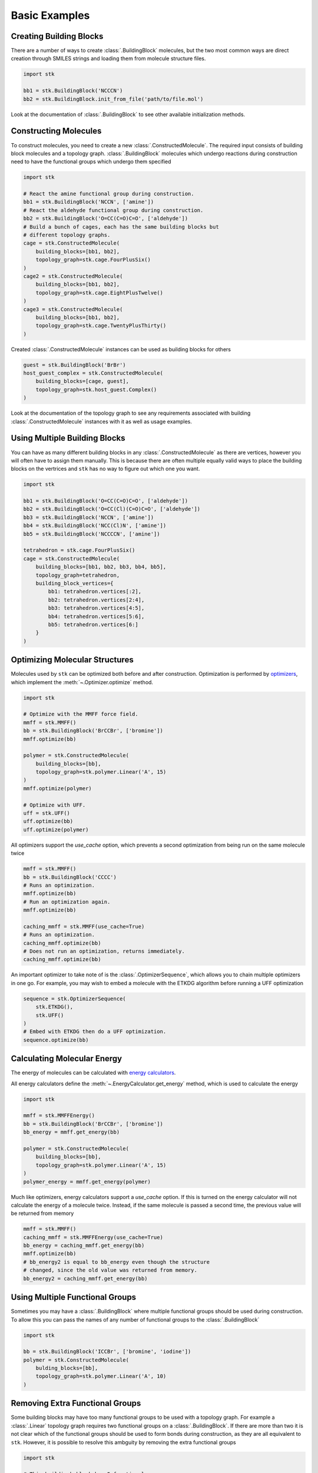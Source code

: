 ==============
Basic Examples
==============


Creating Building Blocks
========================

There are a number of ways to create :class:`.BuildingBlock` molecules,
but the two most common ways are direct creation through SMILES
strings and loading them from molecule structure files.


.. code-block:: python

    import stk

    bb1 = stk.BuildingBlock('NCCCN')
    bb2 = stk.BuildingBlock.init_from_file('path/to/file.mol')


Look at the documentation of :class:`.BuildingBlock` to see other
available initialization methods.


Constructing Molecules
======================

To construct molecules, you need to create a new
:class:`.ConstructedMolecule`. The required input consists of
building block molecules and a topology graph. :class:`.BuildingBlock`
molecules which undergo reactions during construction need to have
the functional groups which undergo them specified

.. code-block:: python

    import stk

    # React the amine functional group during construction.
    bb1 = stk.BuildingBlock('NCCN', ['amine'])
    # React the aldehyde functional group during construction.
    bb2 = stk.BuildingBlock('O=CC(C=O)C=O', ['aldehyde'])
    # Build a bunch of cages, each has the same building blocks but
    # different topology graphs.
    cage = stk.ConstructedMolecule(
        building_blocks=[bb1, bb2],
        topology_graph=stk.cage.FourPlusSix()
    )
    cage2 = stk.ConstructedMolecule(
        building_blocks=[bb1, bb2],
        topology_graph=stk.cage.EightPlusTwelve()
    )
    cage3 = stk.ConstructedMolecule(
        building_blocks=[bb1, bb2],
        topology_graph=stk.cage.TwentyPlusThirty()
    )

Created :class:`.ConstructedMolecule` instances can be used as building
blocks for others

.. code-block:: python

    guest = stk.BuildingBlock('BrBr')
    host_guest_complex = stk.ConstructedMolecule(
        building_blocks=[cage, guest],
        topology_graph=stk.host_guest.Complex()
    )

Look at the documentation of the topology graph to see any requirements
associated with building :class:`.ConstructedMolecule` instances
with it as well as usage examples.


Using Multiple Building Blocks
==============================


You can have as many different building blocks in any
:class:`.ConstructedMolecule` as there are vertices, however you will
often have to assign them manually. This is because there are often
multiple equally valid ways to place the building blocks on the
vertrices and ``stk`` has no way to figure out which one you want.

.. code-block:: python

    import stk

    bb1 = stk.BuildingBlock('O=CC(C=O)C=O', ['aldehyde'])
    bb2 = stk.BuildingBlock('O=CC(Cl)(C=O)C=O', ['aldehyde'])
    bb3 = stk.BuildingBlock('NCCN', ['amine'])
    bb4 = stk.BuildingBlock('NCC(Cl)N', ['amine'])
    bb5 = stk.BuildingBlock('NCCCCN', ['amine'])

    tetrahedron = stk.cage.FourPlusSix()
    cage = stk.ConstructedMolecule(
        building_blocks=[bb1, bb2, bb3, bb4, bb5],
        topology_graph=tetrahedron,
        building_block_vertices={
            bb1: tetrahedron.vertices[:2],
            bb2: tetrahedron.vertices[2:4],
            bb3: tetrahedron.vertices[4:5],
            bb4: tetrahedron.vertices[5:6],
            bb5: tetrahedron.vertices[6:]
        }
    )


Optimizing Molecular Structures
===============================

Molecules used by ``stk`` can be optimized both before and after
construction. Optimization is performed by optimizers_, which implement
the :meth:`~.Optimizer.optimize` method.

.. _optimizers: stk.calculators.optimization.html

.. code-block:: python

    import stk

    # Optimize with the MMFF force field.
    mmff = stk.MMFF()
    bb = stk.BuildingBlock('BrCCBr', ['bromine'])
    mmff.optimize(bb)

    polymer = stk.ConstructedMolecule(
        building_blocks=[bb],
        topology_graph=stk.polymer.Linear('A', 15)
    )
    mmff.optimize(polymer)

    # Optimize with UFF.
    uff = stk.UFF()
    uff.optimize(bb)
    uff.optimize(polymer)


All optimizers support the *use_cache* option, which prevents a
second optimization from being run on the same molecule twice

.. code-block:: python

    mmff = stk.MMFF()
    bb = stk.BuildingBlock('CCCC')
    # Runs an optimization.
    mmff.optimize(bb)
    # Run an optimization again.
    mmff.optimize(bb)

    caching_mmff = stk.MMFF(use_cache=True)
    # Runs an optimization.
    caching_mmff.optimize(bb)
    # Does not run an optimization, returns immediately.
    caching_mmff.optimize(bb)

An important optimizer to take note of is the
:class:`.OptimizerSequence`, which allows you to chain multiple
optimizers in one go. For example, you may wish to embed a molecule
with the ETKDG algorithm before running a UFF optimization

.. code-block:: python

    sequence = stk.OptimizerSequence(
        stk.ETKDG(),
        stk.UFF()
    )
    # Embed with ETKDG then do a UFF optimization.
    sequence.optimize(bb)


Calculating Molecular Energy
============================

The energy of molecules can be calculated with `energy calculators`_.

.. _`energy calculators`: stk.calculators.energy.html

All energy calculators define the :meth:`~.EnergyCalculator.get_energy`
method, which is used to calculate the energy

.. code-block:: python

    import stk

    mmff = stk.MMFFEnergy()
    bb = stk.BuildingBlock('BrCCBr', ['bromine'])
    bb_energy = mmff.get_energy(bb)

    polymer = stk.ConstructedMolecule(
        building_blocks=[bb],
        topology_graph=stk.polymer.Linear('A', 15)
    )
    polymer_energy = mmff.get_energy(polymer)

Much like optimizers, energy calculators support a *use_cache*
option. If this is turned on the energy calculator will not
calculate the energy of a molecule twice. Instead, if the same
molecule is passed a second time, the previous value will be returned
from memory

.. code-block:: python

    mmff = stk.MMFF()
    caching_mmff = stk.MMFFEnergy(use_cache=True)
    bb_energy = caching_mmff.get_energy(bb)
    mmff.optimize(bb)
    # bb_energy2 is equal to bb_energy even though the structure
    # changed, since the old value was returned from memory.
    bb_energy2 = caching_mmff.get_energy(bb)


Using Multiple Functional Groups
================================

Sometimes you may have a :class:`.BuildingBlock` where multiple
functional groups should be used during construction. To allow this
you can pass the names of any number of functional groups to the
:class:`.BuildingBlock`

.. code-block:: python

    import stk

    bb = stk.BuildingBlock('ICCBr', ['bromine', 'iodine'])
    polymer = stk.ConstructedMolecule(
        bulding_blocks=[bb],
        topology_graph=stk.polymer.Linear('A', 10)
    )


Removing Extra Functional Groups
================================

Some building blocks may have too many functional groups to be used
with a topology graph. For example a :class:`.Linear` topology graph
requires two functional groups on a :class:`.BuildingBlock`.
If there are more than two it is not clear which of the functional
groups should be used to form bonds during construction, as they are
all equivalent to ``stk``. However, it is possible to resolve this
ambguity by removing the extra functional groups

.. code-block:: python

    import stk

    # This buildingb block has 5 functional groups.
    bb = stk.BuildingBlock('BrCC(Br)CC(Br)CC(Br)CC(Br)CC', ['bromine'])
    # Keep only the first 2 functional groups.
    bb.func_groups = bb.func_groups[:2]
    # bb can now be used to construct linear polymers.
    polymer = stk.ConstructedMolecule(
        bulding_blocks=[bb],
        topology_graph=stk.polymer.Linear('A', 10)
    )

Constructing Molecules in Bulk
==============================

If you have a bunch of building blocks and topologies and you want
to create all possible :class:`.ConstructedMolecule` instances, use
:meth:`.Population.init_all`.

If you want to create a random population of a finite size, use
:meth:`.Population.init_random`.


Optimizing Molecules in Bulk
============================

To optimize a bunch of molecules at the same time, in parallel across
your CPU cores, place them into a :class:`.Population`

.. code-block:: python

    bb1 = stk.BuildingBlock('NCCCN')
    bb2 = stk.BuildingBlock('BrCCBr', ['bromine'])
    polymer = stk.ConstructedMolecule(
        building_blocks=[bb2],
        topology_graph=stk.polymer.Linear('A', 12)
    )
    pop = stk.Population(bb1, bb2, polymer)

    mmff = stk.MMFF()
    # Optimization done on all molecules in parallel.
    pop.optimize(mmff)


Converting between :mod:`rdkit` Molecules
=========================================

:mod:`rdkit` is a popular and powerful cheminformatics library which
provides many useful tools for molecular analysis. To take advantage
of it ``stk`` can convert its molecules into those of :mod:`rdkit`

.. code-block:: python

    import stk

    bb = stk.BuildingBlock('ICCBr', ['bromine', 'iodine'])
    bb_rdkit = bb.to_rdkit_mol()

    polymer = stk.ConstructedMolecule(
        bulding_blocks=[bb],
        topology_graph=stk.polymer.Linear('A', 10)
    )
    polymer_rdkit = polymer.to_rdkit_mol()

``stk`` also allows you to update the structure of molecules from
:mod:`rdkit` molecules

.. code-block:: python

    # Update structure of bb to match structure of bb_rdkit.
    bb.update_from_rdkit_mol(bb_rdkit)
    # Update structure of polymer to match structure of polymer_rdkit.
    polymer.update_from_rdkit_mol(polymer_rdkit)


Finally, ``stk`` allows initialization of new building blocks from
:mod:`rdkit` molecules directly

.. code-block:: python

    bb2 = stk.BuildingBlock.init_from_rdkit_mol(bb_rdkit)


Saving Molecules
================

The simplest way to save molecules is to write them to a file

.. code-block:: python

    import stk

    bb = stk.BuildingBlock('ICCBr', ['bromine', 'iodine'])
    bb.write('bb.mol')

    polymer = stk.ConstructedMolecule(
        bulding_blocks=[bb],
        topology_graph=stk.polymer.Linear('A', 10)
    )
    polymer.write('polymer.mol')

However, writing to regular chemical file format is lossy. This is
because :class:`.BuildingBlock` and :class:`.ConstructedMolecule`
contain data that is not held by these files. :class:`.BuildingBlock`
holds information about which functional groups are to be used
during construction and :class:`.ConstructedMolecule` holds information
about which building blocks molecules and topology graph were used to
construct it. While a :class:`.BuildingBlock` can be initialized from
chemical file formats a :class:`.ConstructedMolecule` cannot, as there
is no way to recover the information regarding building blocks and
the topology graph.

If you wish to be able to fully recover :class:`.BuildingBlock` and
:class:`.ConstructedMolecule` instances, you can write them as
JSON files

.. code-block:: python

    bb.dump('bb.dump')
    polymer.dump('polymer.dump')

These can then be loaded in a later session

.. code-block:: python

    recovered_bb = stk.Molecule.load('bb.dump')
    recovered_polymer = stk.Molecule.load('polymer.dump')

Using the :meth:`.Molecule.load` method means you do not have to know
if the molecule in the file was a :class:`.BuildingBlock` or a
:class:`.ConstructedMolecule`, the correct class be determined
for you automatically.

You can write and dump molecules in bulk with a :class:`.Population`

.. code-block:: python

    pop = stk.Population(bb, polymer)
    pop.write('my_pop')
    pop.dump('population.dump')

and load it too

.. code-block:: python

    recovered_pop = stk.Population.load('population.dump')


Caching
=======
